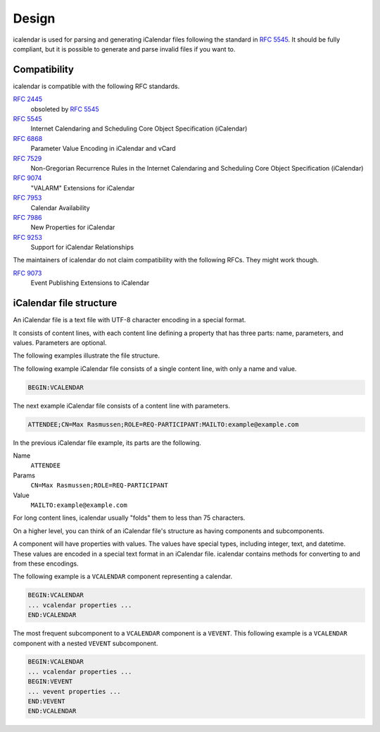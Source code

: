 ======
Design
======

icalendar is used for parsing and generating iCalendar files following the standard in :rfc:`5545`.
It should be fully compliant, but it is possible to generate and parse invalid files if you want to.


Compatibility
-------------

icalendar is compatible with the following RFC standards.

:rfc:`2445`
    obsoleted by :rfc:`5545`
:rfc:`5545`
    Internet Calendaring and Scheduling Core Object Specification (iCalendar)
:rfc:`6868`
    Parameter Value Encoding in iCalendar and vCard
:rfc:`7529`
    Non-Gregorian Recurrence Rules in the Internet Calendaring and Scheduling Core Object Specification (iCalendar)
:rfc:`9074`
    "VALARM" Extensions for iCalendar
:rfc:`7953`
    Calendar Availability
:rfc:`7986`
    New Properties for iCalendar
:rfc:`9253`
    Support for iCalendar Relationships

The maintainers of icalendar do not claim compatibility with the following RFCs.
They might work though.

:rfc:`9073`
    Event Publishing Extensions to iCalendar


iCalendar file structure
------------------------

An iCalendar file is a text file with UTF-8 character encoding in a special format.

It consists of content lines, with each content line defining a property that has three parts: name, parameters, and values.
Parameters are optional.

The following examples illustrate the file structure.

The following example iCalendar file consists of a single content line, with only a name and value.

.. code-block:: text

    BEGIN:VCALENDAR

The next example iCalendar file consists of a content line with parameters.

.. code-block:: text

    ATTENDEE;CN=Max Rasmussen;ROLE=REQ-PARTICIPANT:MAILTO:example@example.com

In the previous iCalendar file example, its parts are the following.

Name
    ``ATTENDEE``
Params
    ``CN=Max Rasmussen;ROLE=REQ-PARTICIPANT``
Value
    ``MAILTO:example@example.com``

For long content lines, icalendar usually "folds" them to less than 75 characters.

On a higher level, you can think of an iCalendar file's structure as having components and subcomponents.

A component will have properties with values.
The values have special types, including integer, text, and datetime.
These values are encoded in a special text format in an iCalendar file.
icalendar contains methods for converting to and from these encodings.

The following example is a ``VCALENDAR`` component representing a calendar.

.. code-block:: text

    BEGIN:VCALENDAR
    ... vcalendar properties ...
    END:VCALENDAR

The most frequent subcomponent to a ``VCALENDAR`` component is a ``VEVENT``.
This following example is a ``VCALENDAR`` component with a nested ``VEVENT`` subcomponent.

.. code-block:: text

    BEGIN:VCALENDAR
    ... vcalendar properties ...
    BEGIN:VEVENT
    ... vevent properties ...
    END:VEVENT
    END:VCALENDAR
